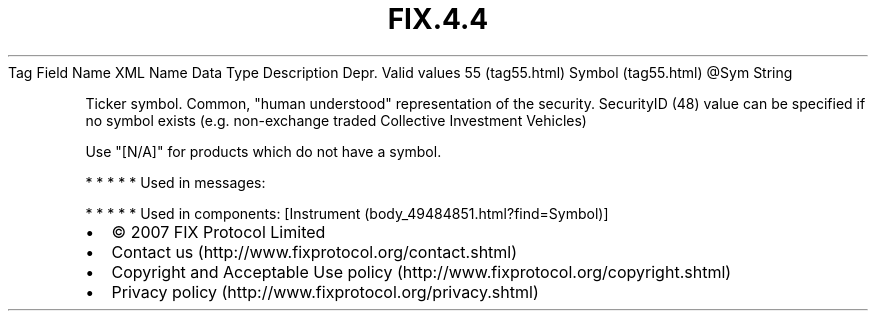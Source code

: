 .TH FIX.4.4 "" "" "Tag #55"
Tag
Field Name
XML Name
Data Type
Description
Depr.
Valid values
55 (tag55.html)
Symbol (tag55.html)
\@Sym
String
.PP
Ticker symbol. Common, "human understood" representation of the
security. SecurityID (48) value can be specified if no symbol
exists (e.g. non-exchange traded Collective Investment Vehicles)
.PP
Use "[N/A]" for products which do not have a symbol.
.PP
   *   *   *   *   *
Used in messages:
.PP
   *   *   *   *   *
Used in components:
[Instrument (body_49484851.html?find=Symbol)]

.PD 0
.P
.PD

.PP
.PP
.IP \[bu] 2
© 2007 FIX Protocol Limited
.IP \[bu] 2
Contact us (http://www.fixprotocol.org/contact.shtml)
.IP \[bu] 2
Copyright and Acceptable Use policy (http://www.fixprotocol.org/copyright.shtml)
.IP \[bu] 2
Privacy policy (http://www.fixprotocol.org/privacy.shtml)
